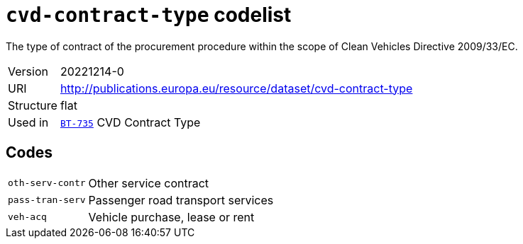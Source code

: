 = `cvd-contract-type` codelist
:navtitle: Codelists

The type of contract of the procurement procedure within the scope of Clean Vehicles Directive 2009/33/EC.
[horizontal]
Version:: 20221214-0
URI:: http://publications.europa.eu/resource/dataset/cvd-contract-type
Structure:: flat
Used in:: xref:business-terms/BT-735.adoc[`BT-735`] CVD Contract Type

== Codes
[horizontal]
  `oth-serv-contr`::: Other service contract
  `pass-tran-serv`::: Passenger road transport services
  `veh-acq`::: Vehicle purchase, lease or rent
